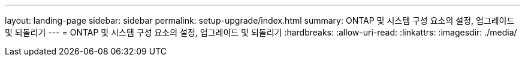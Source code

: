 ---
layout: landing-page 
sidebar: sidebar 
permalink: setup-upgrade/index.html 
summary: ONTAP 및 시스템 구성 요소의 설정, 업그레이드 및 되돌리기 
---
= ONTAP 및 시스템 구성 요소의 설정, 업그레이드 및 되돌리기
:hardbreaks:
:allow-uri-read: 
:linkattrs: 
:imagesdir: ./media/


